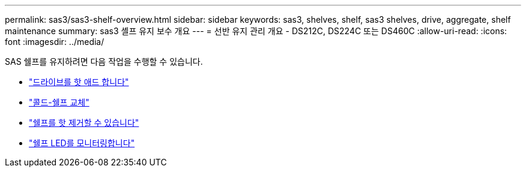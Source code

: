 ---
permalink: sas3/sas3-shelf-overview.html 
sidebar: sidebar 
keywords: sas3, shelves, shelf, sas3 shelves, drive, aggregate, shelf maintenance 
summary: sas3 셸프 유지 보수 개요 
---
= 선반 유지 관리 개요 - DS212C, DS224C 또는 DS460C
:allow-uri-read: 
:icons: font
:imagesdir: ../media/


[role="lead"]
SAS 쉘프를 유지하려면 다음 작업을 수행할 수 있습니다.

* link:hot-add-drive.html["드라이브를 핫 애드 합니다"]
* link:cold-replace-shelf.html["콜드-쉘프 교체"]
* link:hot-remove-shelf.html["쉘프를 핫 제거할 수 있습니다"]
* link:service-monitor-leds.html["쉘프 LED를 모니터링합니다"]

